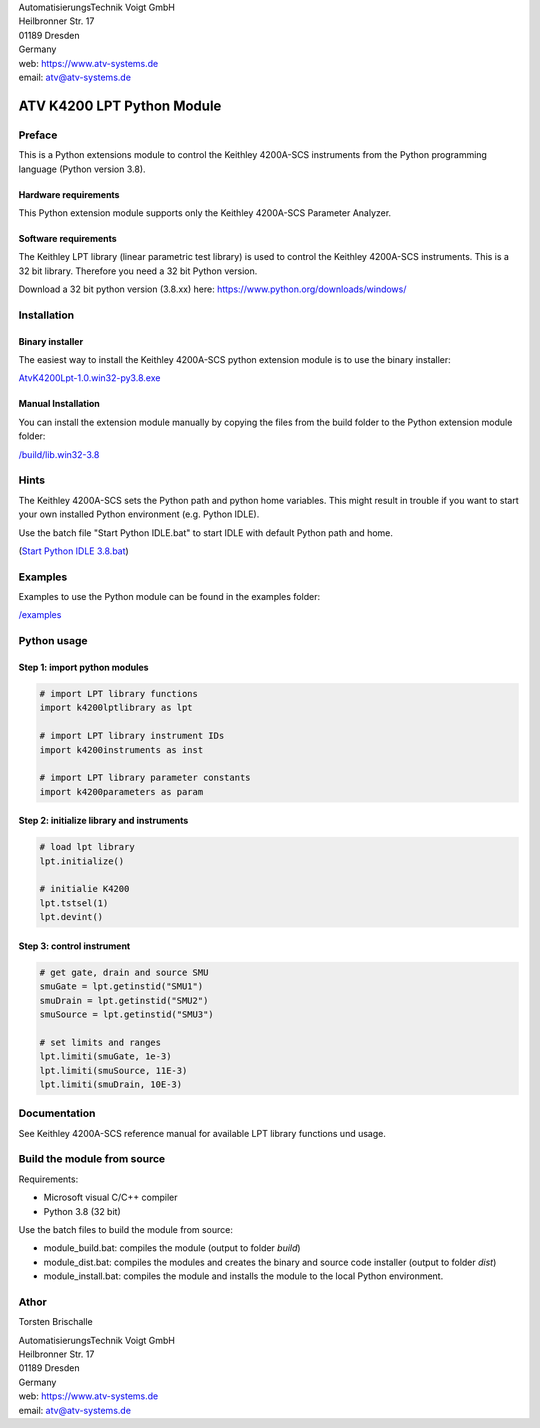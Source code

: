 .. image:: https://www.atv-systems.de/around4/templates/atv2013/files/media/Logo/logo-atvoigt.png

| AutomatisierungsTechnik Voigt GmbH
| Heilbronner Str. 17
| 01189 Dresden
| Germany

| web: `<https://www.atv-systems.de>`_
| email: atv@atv-systems.de

***************************
ATV K4200 LPT Python Module
***************************

Preface
#######
This is a Python extensions module to control the Keithley 4200A-SCS instruments from
the Python programming language (Python version 3.8).

Hardware requirements
*********************
This Python extension module supports only the Keithley 4200A-SCS Parameter Analyzer.

Software requirements
*********************
The Keithley LPT library (linear parametric test library) is used to control the
Keithley 4200A-SCS instruments. This is a 32 bit library. Therefore you need a 32 bit Python version.

Download a 32 bit python version (3.8.xx) here:
`<https://www.python.org/downloads/windows/>`_

Installation
############

Binary installer
****************
The easiest way to install the Keithley 4200A-SCS python extension module is to use
the binary installer:

`AtvK4200Lpt-1.0.win32-py3.8.exe <https://github.com/ATV-GmbH/AtvK4200Lpt/releases/download/1.0/AtvK4200Lpt-1.0.win32-py3.8.exe>`_

Manual Installation
*******************
You can install the extension module manually by copying the files from the build folder to the
Python extension module folder:

`/build/lib.win32-3.8 <https://github.com/ATV-GmbH/AtvK4200Lpt/tree/master/build/lib.win32-3.8>`_

Hints
#####
The Keithley 4200A-SCS sets the Python path and python home variables. This might result in trouble if you
want to start your own installed Python environment (e.g. Python IDLE).

Use the batch file "Start Python IDLE.bat" to start IDLE with default Python path and home.

(`Start Python IDLE 3.8.bat <https://github.com/ATV-GmbH/AtvK4200Lpt/blob/master/Start%20Python%20IDLE%203.8.bat>`_)

Examples
########
Examples to use the Python module can be found in the examples folder:

`/examples <https://github.com/ATV-GmbH/AtvK4200Lpt/tree/master/examples>`_

Python usage
############

Step 1: import python modules
*****************************
.. code-block:: python

    # import LPT library functions
    import k4200lptlibrary as lpt

    # import LPT library instrument IDs
    import k4200instruments as inst

    # import LPT library parameter constants
    import k4200parameters as param

Step 2: initialize library and instruments
******************************************
.. code-block:: python

    # load lpt library
    lpt.initialize()

    # initialie K4200
    lpt.tstsel(1)
    lpt.devint()

Step 3: control instrument
**************************
.. code-block:: python

    # get gate, drain and source SMU
    smuGate = lpt.getinstid("SMU1")
    smuDrain = lpt.getinstid("SMU2")
    smuSource = lpt.getinstid("SMU3")

    # set limits and ranges
    lpt.limiti(smuGate, 1e-3)
    lpt.limiti(smuSource, 11E-3)
    lpt.limiti(smuDrain, 10E-3)

Documentation
#############
See Keithley 4200A-SCS reference manual for available LPT library functions und usage.

Build the module from source
############################
Requirements:

* Microsoft visual C/C++ compiler
* Python 3.8 (32 bit)

Use the batch files to build the module from source:

* module_build.bat: compiles the module (output to folder *build*)
* module_dist.bat: compiles the modules and creates the binary and source code installer (output to folder *dist*)
* module_install.bat: compiles the module and installs the module to the local Python environment.

Athor
#####
Torsten Brischalle

| AutomatisierungsTechnik Voigt GmbH
| Heilbronner Str. 17
| 01189 Dresden
| Germany

| web:   https://www.atv-systems.de
| email: atv@atv-systems.de
